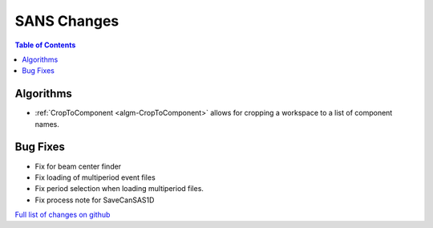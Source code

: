 ============
SANS Changes
============

.. contents:: Table of Contents
   :local:

Algorithms
----------

- :ref:`CropToComponent <algm-CropToComponent>` allows for cropping a workspace to a list of component names.


Bug Fixes
---------

- Fix for beam center finder
- Fix loading of multiperiod event files
- Fix period selection when loading multiperiod files.
- Fix process note for SaveCanSAS1D

`Full list of changes on github <http://github.com/mantidproject/mantid/pulls?q=is%3Apr+milestone%3A%22Release+3.8%22+is%3Amerged+label%3A%22Component%3A+SANS%22>`__
